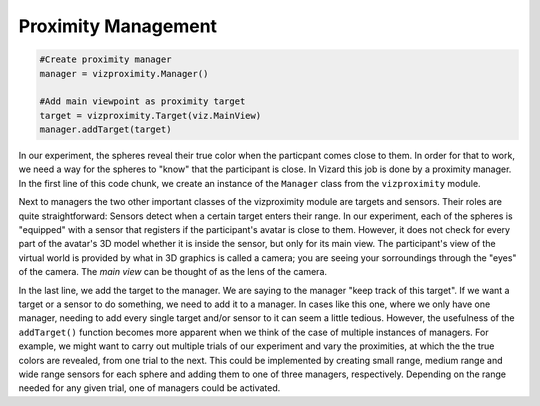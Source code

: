 .. Author: Moritz Schubert
.. License: CC-BY


Proximity Management
====================

.. code-block:: python

    #Create proximity manager
    manager = vizproximity.Manager()
    
    #Add main viewpoint as proximity target
    target = vizproximity.Target(viz.MainView)
    manager.addTarget(target)

In our experiment, the spheres reveal their true color when the particpant comes close to them.
In order for that to work, we need a way for the spheres to "know" that the participant is close.
In Vizard this job is done by a proximity manager.
In the first line of this code chunk, we create an instance of the ``Manager`` class from the ``vizproximity`` module.

Next to managers the two other important classes of the vizproximity module are targets and sensors.
Their roles are quite straightforward: Sensors detect when a certain target enters their range.
In our experiment, each of the spheres is "equipped" with a sensor that registers if the participant's avatar is close to them.
However, it does not check for every part of the avatar's 3D model whether it is inside the sensor, but only for its main view.
The participant's view of the virtual world is provided by what in 3D graphics is called a camera; you are seeing your sorroundings through the "eyes" of the camera.
The *main view* can be thought of as the lens of the camera.

In the last line, we add the target to the manager.
We are saying to the manager "keep track of this target".
If we want a target or a sensor to do something, we need to add it to a manager.
In cases like this one, where we only have one manager, needing to add every single target and/or sensor to it can seem a little tedious.
However, the usefulness of the ``addTarget()`` function becomes more apparent when we think of the case of multiple instances of managers.
For example, we might want to carry out multiple trials of our experiment and vary the proximities, at which the the true colors are revealed, from one trial to the next.
This could be implemented by creating small range, medium range and wide range sensors for each sphere and adding them to one of three managers, respectively.
Depending on the range needed for any given trial, one of managers could be activated.